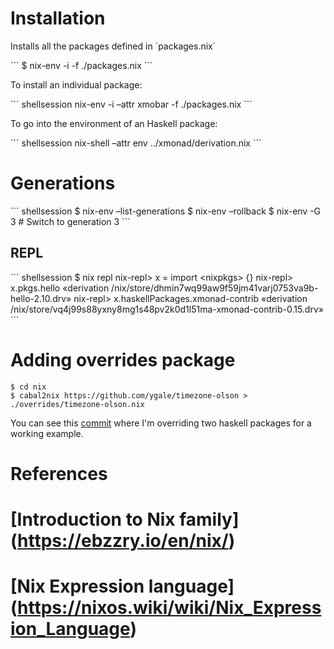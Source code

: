 * Installation

Installs all the packages defined in `packages.nix`

```
$ nix-env -i -f ./packages.nix
```

To install an individual package:

``` shellsession
nix-env -i --attr xmobar -f ./packages.nix
```

To go into the environment of an Haskell package:

``` shellsession
nix-shell --attr env ../xmonad/derivation.nix
```

* Generations

``` shellsession
$ nix-env --list-generations
$ nix-env --rollback
$ nix-env -G 3  # Switch to generation 3
```

** REPL

``` shellsession
$ nix repl
nix-repl> x = import <nixpkgs> {}
nix-repl> x.pkgs.hello
«derivation /nix/store/dhmin7wq99aw9f59jm41varj0753va9b-hello-2.10.drv»
nix-repl> x.haskellPackages.xmonad-contrib
«derivation /nix/store/vq4j99s88yxny8mg1s48pv2k0d1l51ma-xmonad-contrib-0.15.drv»
```

* Adding overrides package

#+begin_src 
$ cd nix
$ cabal2nix https://github.com/ygale/timezone-olson > ./overrides/timezone-olson.nix
#+end_src

You can see this [[https://github.com/psibi/dotfiles/commit/87e8dc6][commit]] where I'm overriding two haskell packages for
a working example.

* References

* [Introduction to Nix family](https://ebzzry.io/en/nix/)
* [Nix Expression language](https://nixos.wiki/wiki/Nix_Expression_Language)
